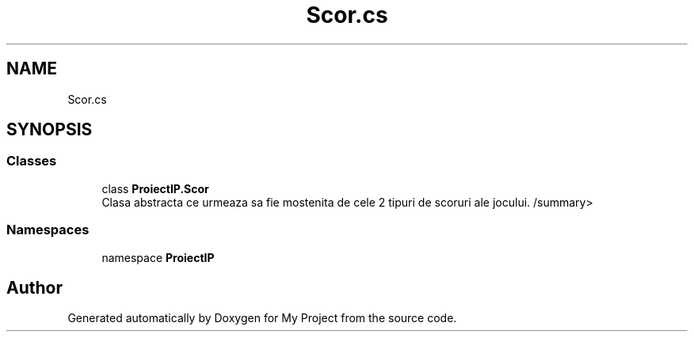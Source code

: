 .TH "Scor.cs" 3 "Wed May 25 2022" "My Project" \" -*- nroff -*-
.ad l
.nh
.SH NAME
Scor.cs
.SH SYNOPSIS
.br
.PP
.SS "Classes"

.in +1c
.ti -1c
.RI "class \fBProiectIP\&.Scor\fP"
.br
.RI "Clasa abstracta ce urmeaza sa fie mostenita de cele 2 tipuri de scoruri ale jocului\&. /summary> "
.in -1c
.SS "Namespaces"

.in +1c
.ti -1c
.RI "namespace \fBProiectIP\fP"
.br
.in -1c
.SH "Author"
.PP 
Generated automatically by Doxygen for My Project from the source code\&.
